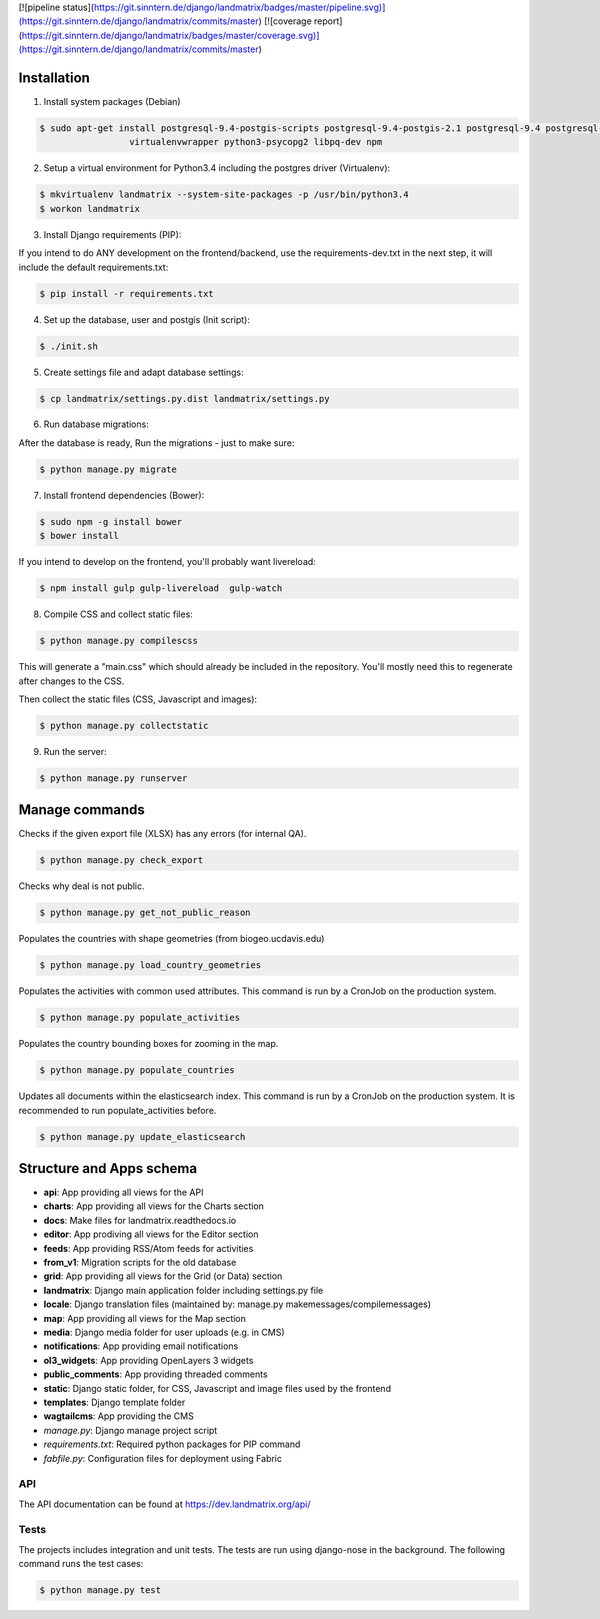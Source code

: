 [![pipeline status](https://git.sinntern.de/django/landmatrix/badges/master/pipeline.svg)](https://git.sinntern.de/django/landmatrix/commits/master)
[![coverage report](https://git.sinntern.de/django/landmatrix/badges/master/coverage.svg)](https://git.sinntern.de/django/landmatrix/commits/master)

Installation
============

1. Install system packages (Debian)

.. code-block:: shell

    $ sudo apt-get install postgresql-9.4-postgis-scripts postgresql-9.4-postgis-2.1 postgresql-9.4 postgresql-client-9.4 postgresql-contrib-9.4 \
                     virtualenvwrapper python3-psycopg2 libpq-dev npm

2. Setup a virtual environment for Python3.4 including the postgres driver (Virtualenv):

.. code-block:: shell

    $ mkvirtualenv landmatrix --system-site-packages -p /usr/bin/python3.4
    $ workon landmatrix
    
3. Install Django requirements (PIP):

If you intend to do ANY development on the frontend/backend, use the requirements-dev.txt in the next step, it will
include the default requirements.txt:

.. code-block:: shell

    $ pip install -r requirements.txt

4. Set up the database, user and postgis (Init script):

.. code-block:: shell

    $ ./init.sh

5. Create settings file and adapt database settings:

.. code-block:: shell

    $ cp landmatrix/settings.py.dist landmatrix/settings.py

6. Run database migrations:

After the database is ready, Run the migrations - just to make sure:

.. code-block:: shell

    $ python manage.py migrate

7. Install frontend dependencies (Bower):

.. code-block:: shell

    $ sudo npm -g install bower
    $ bower install

If you intend to develop on the frontend, you'll probably want livereload:

.. code-block:: shell

    $ npm install gulp gulp-livereload  gulp-watch


8. Compile CSS and collect static files:

.. code-block:: shell

    $ python manage.py compilescss

This will generate a "main.css" which should already be included in the repository. You'll mostly need this to
regenerate after changes to the CSS.

Then collect the static files (CSS, Javascript and images):

.. code-block:: shell

    $ python manage.py collectstatic

9. Run the server:

.. code-block:: shell

    $ python manage.py runserver


Manage commands
===============
    
Checks if the given export file (XLSX) has any errors (for internal QA).

.. code-block:: shell
    
    $ python manage.py check_export

Checks why deal is not public.

.. code-block:: shell
    
    $ python manage.py get_not_public_reason
    
Populates the countries with shape geometries (from biogeo.ucdavis.edu)
    
.. code-block:: shell
    
    $ python manage.py load_country_geometries
    
Populates the activities with common used attributes.
This command is run by a CronJob on the production system.

.. code-block:: shell
    
    $ python manage.py populate_activities

Populates the country bounding boxes for zooming in the map.

.. code-block:: shell
    
    $ python manage.py populate_countries

    
    
Updates all documents within the elasticsearch index.
This command is run by a CronJob on the production system.
It is recommended to run populate_activities before.

.. code-block:: shell
    
    $ python manage.py update_elasticsearch


Structure and Apps schema
=========================

* **api**: App providing all views for the API
* **charts**: App providing all views for the Charts section
* **docs**: Make files for landmatrix.readthedocs.io
* **editor**: App prodiving all views for the Editor section
* **feeds**: App providing RSS/Atom feeds for activities
* **from_v1**: Migration scripts for the old database
* **grid**: App providing all views for the Grid (or Data) section
* **landmatrix**: Django main application folder including settings.py file
* **locale**: Django translation files (maintained by: manage.py makemessages/compilemessages)
* **map**: App providing all views for the Map section
* **media**: Django media folder for user uploads (e.g. in CMS)
* **notifications**: App providing email notifications
* **ol3_widgets**: App providing OpenLayers 3 widgets
* **public_comments**: App providing threaded comments
* **static**: Django static folder, for CSS, Javascript and image files used by the frontend
* **templates**: Django template folder
* **wagtailcms**: App providing the CMS 
* *manage.py*: Django manage project script
* *requirements.txt*: Required python packages for PIP command
* *fabfile.py*: Configuration files for deployment using Fabric

API
---

The API documentation can be found at https://dev.landmatrix.org/api/


Tests
-----

The projects includes integration and unit tests.
The tests are run using django-nose in the background.
The following command runs the test cases:

.. code-block:: shell
    
    $ python manage.py test

